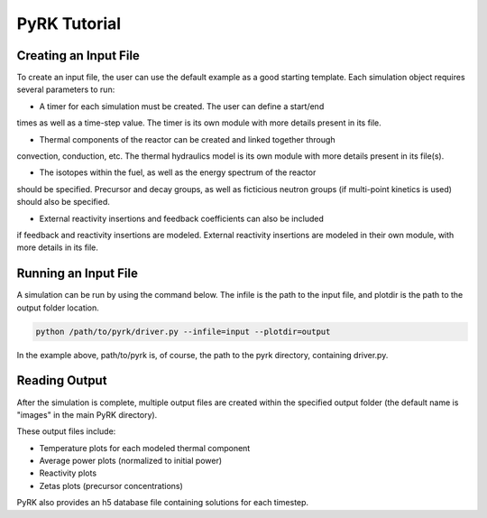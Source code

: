 PyRK Tutorial
=============

Creating an Input File
-----------------------

To create an input file, the user can use the default example as a good starting
template. Each simulation object requires several parameters to run:

- A timer for each simulation must be created. The user can define a start/end
times as well as a time-step value. The timer is its own module with more
details present in its file.

- Thermal components of the reactor can be created and linked together through
convection, conduction, etc. The thermal hydraulics model is its own module
with more details present in its file(s).

- The isotopes within the fuel, as well as the energy spectrum of the reactor
should be specified. Precursor and decay groups, as well as ficticious neutron
groups (if multi-point kinetics is used) should also be specified.

- External reactivity insertions and feedback coefficients can also be included
if feedback and reactivity insertions are modeled. External reactivity
insertions are modeled in their own module, with more details in its file.

Running an Input File
----------------------

A simulation can be run by using the command below. The infile is the path
to the input file, and plotdir is the path to the output folder location.


.. code-block:: bash

   python /path/to/pyrk/driver.py --infile=input --plotdir=output 


In the example above, path/to/pyrk is, of course, the path to the pyrk 
directory, containing driver.py.

Reading Output
---------------

After the simulation is complete, multiple output files are created within
the specified output folder (the default name is "images" in the main PyRK
directory).

These output files include:

- Temperature plots for each modeled thermal component
- Average power plots (normalized to initial power)
- Reactivity plots
- Zetas plots (precursor concentrations)

PyRK also provides an h5 database file containing solutions for each timestep.
